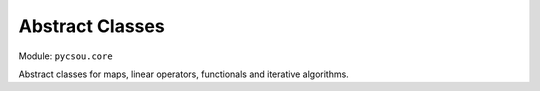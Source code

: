 Abstract Classes
================

Module: ``pycsou.core``

Abstract classes for maps, linear operators, functionals and iterative algorithms.

.. autosummary::
   :toctree:

   pycsou.core.map
   pycsou.core.linop
   pycsou.core.functional
   pycsou.core.solver
